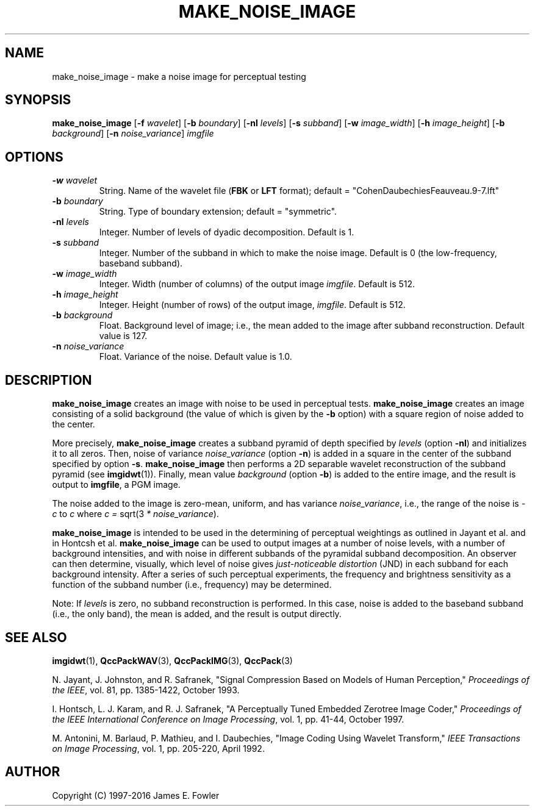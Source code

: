 .TH MAKE_NOISE_IMAGE 1 "QCCPACK" ""
.SH NAME
make_noise_image \- make a noise image for perceptual testing
.SH SYNOPSIS
.B make_noise_image
.RB "[\|" \-f
.IR  wavelet "\|]"
.RB "[\|" \-b
.IR  boundary "\|]"
.RB "[\|" \-nl
.IR levels "\|]"
.RB "[\|" \-s 
.IR subband "\|]"
.RB "[\|" \-w
.IR image_width "\|]"
.RB "[\|" \-h
.IR image_height "\|]"
.RB "[\|" \-b
.IR background "\|]"
.RB "[\|" \-n
.IR noise_variance "\|]"
.I imgfile
.SH OPTIONS
.TP
.BI \-w " wavelet"
String.
Name of the wavelet file
.RB ( FBK
or
.B LFT
format); default = "CohenDaubechiesFeauveau.9-7.lft"
.TP
.BI \-b " boundary"
String. Type of boundary extension; default = "symmetric".
.TP
.BI \-nl " levels"
Integer.  Number of levels of dyadic decomposition.  Default is 1.
.TP
.BI \-s " subband"
Integer. Number of the subband in which to make the noise image. Default is
0 (the low-frequency, baseband subband).
.TP
.BI \-w " image_width"
Integer. Width (number of columns) of the output image
.IR imgfile .
Default is 512.
.TP
.BI \-h " image_height"
Integer. Height (number of rows) of the output image,
.IR imgfile .
Default is 512.
.TP
.BI \-b " background"
Float. Background level of image; i.e., the mean added to the image after
subband reconstruction.  Default value is 127.
.TP
.BI \-n " noise_variance"
Float. Variance of the noise. Default value is 1.0.
.SH DESCRIPTION
.LP
.B make_noise_image
creates an image with noise to be used in perceptual tests.
.B make_noise_image
creates an image consisting of a solid background (the value of which
is given by the
.B \-b
option) with a square region of noise added to the center.

More precisely,
.B make_noise_image
creates a subband pyramid of depth specified by
.I levels
(option
.BR \-nl )
and initializes it to all zeros.
Then, noise of variance
.I noise_variance
(option
.BR \-n )
is added in a square in the center of the subband specified by
option
.BR \-s .
.B make_noise_image
then performs a 2D separable wavelet reconstruction
of the subband pyramid (see
.BR imgidwt (1)).
Finally, mean value
.I background
(option
.BR \-b )
is added to the entire image, and the result is output to
.BR imgfile ,
a PGM image.
.LP
The noise added to the image is zero-mean, uniform, and has variance
.IR noise_variance ,
i.e., the range of the noise  is
.I -c
to
.I c
where
.IR "c = " sqrt(3 " * noise_variance" ).
.LP
.B make_noise_image
is intended to be used in the determining of perceptual weightings as
outlined in Jayant et al. and in Hontcsh et al.
.B make_noise_image
can be used to output images at a number of noise levels, with
a number of background intensities, and with noise in different subbands
of the pyramidal subband decomposition.  An observer 
can then determine, visually,
which level of noise gives 
.I "just-noticeable distortion"
(JND) in each subband for each background intensity.
After a series of such perceptual experiments, the frequency and brightness
sensitivity as a function of the subband number (i.e., frequency)
may be determined.
.LP
Note: If 
.I levels
is zero, no subband reconstruction is performed.  In this case, noise is
added to the baseband subband (i.e., the only band), the mean is added, and the result is output directly.
.SH "SEE ALSO"
.BR imgidwt (1),
.BR QccPackWAV (3),
.BR QccPackIMG (3),
.BR QccPack (3)

N. Jayant, J. Johnston, and R. Safranek,
"Signal Compression Based on Models of Human Perception,"
.IR "Proceedings of the IEEE" ,
vol. 81, pp. 1385-1422, October 1993.

I. Hontsch, L. J. Karam, and R. J. Safranek,
"A Perceptually Tuned Embedded Zerotree Image Coder,"
.IR "Proceedings of the IEEE International Conference on Image Processing" ,
vol. 1, pp. 41-44, October 1997.

M. Antonini, M. Barlaud, P. Mathieu, and I. Daubechies,
"Image Coding Using Wavelet Transform,"
.IR "IEEE Transactions on Image Processing" ,
vol. 1, pp. 205-220, April 1992.

.SH AUTHOR
Copyright (C) 1997-2016  James E. Fowler
.\"  The programs herein are free software; you can redistribute them and/or
.\"  modify them under the terms of the GNU General Public License
.\"  as published by the Free Software Foundation; either version 2
.\"  of the License, or (at your option) any later version.
.\"  
.\"  These programs are distributed in the hope that they will be useful,
.\"  but WITHOUT ANY WARRANTY; without even the implied warranty of
.\"  MERCHANTABILITY or FITNESS FOR A PARTICULAR PURPOSE.  See the
.\"  GNU General Public License for more details.
.\"  
.\"  You should have received a copy of the GNU General Public License
.\"  along with these programs; if not, write to the Free Software
.\"  Foundation, Inc., 675 Mass Ave, Cambridge, MA 02139, USA.

